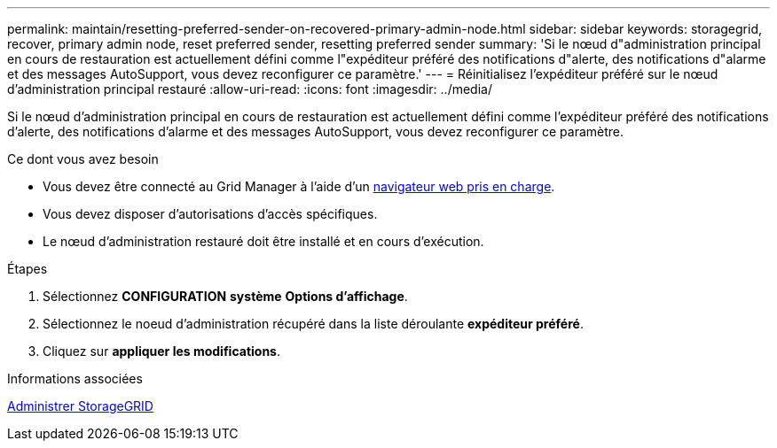 ---
permalink: maintain/resetting-preferred-sender-on-recovered-primary-admin-node.html 
sidebar: sidebar 
keywords: storagegrid, recover, primary admin node, reset preferred sender, resetting preferred sender 
summary: 'Si le nœud d"administration principal en cours de restauration est actuellement défini comme l"expéditeur préféré des notifications d"alerte, des notifications d"alarme et des messages AutoSupport, vous devez reconfigurer ce paramètre.' 
---
= Réinitialisez l'expéditeur préféré sur le nœud d'administration principal restauré
:allow-uri-read: 
:icons: font
:imagesdir: ../media/


[role="lead"]
Si le nœud d'administration principal en cours de restauration est actuellement défini comme l'expéditeur préféré des notifications d'alerte, des notifications d'alarme et des messages AutoSupport, vous devez reconfigurer ce paramètre.

.Ce dont vous avez besoin
* Vous devez être connecté au Grid Manager à l'aide d'un xref:../admin/web-browser-requirements.adoc[navigateur web pris en charge].
* Vous devez disposer d'autorisations d'accès spécifiques.
* Le nœud d'administration restauré doit être installé et en cours d'exécution.


.Étapes
. Sélectionnez *CONFIGURATION* *système* *Options d'affichage*.
. Sélectionnez le noeud d'administration récupéré dans la liste déroulante *expéditeur préféré*.
. Cliquez sur *appliquer les modifications*.


.Informations associées
xref:../admin/index.adoc[Administrer StorageGRID]
